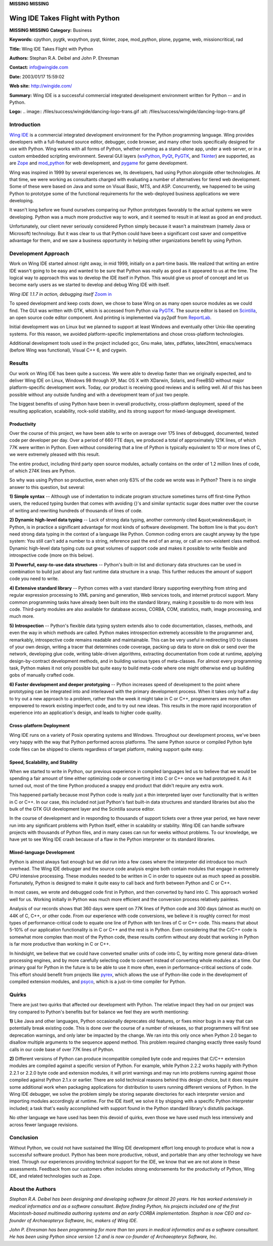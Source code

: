 **MISSING**
**MISSING**

Wing IDE Takes Flight with Python
=================================

**MISSING**
**MISSING**
**Category:**  Business

**Keywords:**  cpython, pygtk, wxpython, pyqt, tkinter, zope, mod_python, plone, pygame, web, missioncritical, rad

**Title:**  Wing IDE Takes Flight with Python

**Authors:**   Stephan R.A. Deibel and John P. Ehresman

**Contact:**   `info@wingide.com <mailto:info%40wingide.com>`_

**Date:**   2003/01/17 15:59:02

**Web site:**  `http://wingide.com/ <http://wingide.com/>`_

**Summary:**  Wing IDE is a successful commercial integrated development environment written for Python -- and in Python.

**Logo:**  .. image:: /files/success/wingide/dancing-logo-trans.gif    :alt: /files/success/wingide/dancing-logo-trans.gif

Introduction
------------

`Wing IDE <http://wingide.com/>`_ is a commercial integrated development environment for the Python
programming language. Wing provides developers with a full-featured source
editor, debugger, code browser, and many other tools specifically designed for
use with Python. Wing works with all forms of Python, whether running as a
stand-alone app, under a web server, or in a custom embedded scripting
environment. Several GUI layers (`wxPython <http://www.wxpython.org/>`_, `PyQt <http://www.riverbankcomputing.co.uk/pyqt/>`_, `PyGTK <http://www.daa.com.au/~james/pygtk/>`_, and `Tkinter <http://www.python.org/topics/tkinter/>`_) are
supported, as are `Zope <http://www.zope.org/>`_ and `mod_python <http://www.modpython.org/>`_ for web development, and `pygame <http://www.pygame.org/>`_ for game
development.

Wing was inspired in 1999 by several experiences we, its developers, had using
Python alongside other technologies. At that time, we were working as
consultants charged with evaluating a number of alternatives for tiered web
development. Some of these were based on Java and some on Visual Basic, MTS,
and ASP. Concurrently, we happened to be using Python to prototype some of the
functional requirements for the web-deployed business applications we were
developing.

It wasn't long before we found ourselves comparing our Python prototypes
favorably to the actual systems we were developing. Python was a much more
productive way to work, and it seemed to result in at least as good an end
product.

Unfortunately, our client never seriously considered Python simply because it
wasn't a mainstream (namely Java or Microsoft) technology. But it was clear to
us that Python could have been a significant cost saver and competitive
advantage for them, and we saw a business opportunity in helping other
organizations benefit by using Python.

Development Approach
--------------------

Work on Wing IDE started almost right away, in mid 1999, initially on a
part-time basis. We realized that writing an entire IDE wasn't going to be
easy and wanted to be sure that Python was really as good as it appeared to us
at the time. The logical way to approach this was to develop the IDE itself in
Python. This would give us proof of concept and let us become early users as
we started to develop and debug Wing IDE with itself.

.. image:: /files/success/wingide/wingide_web.gif
   :alt: Screen Shot of Wing IDE 1.1.7 Debugging Itself

*Wing IDE 1.1.7 in action, debugging itself* `Zoom in 
</files/success/wingide/wingide.png>`_

To speed development and keep costs down, we chose to base Wing on as many
open source modules as we could find. The GUI was written with GTK, which is
accessed from Python via `PyGTK <http://www.daa.com.au/~james/pygtk/>`_. The source editor is based on `Scintilla <http://www.scintilla.org/>`_, an
open source code editor component. And printing is implemented via py2pdf from
`ReportLab <http://www.reportlab.com/>`_.

Initial development was on Linux but we planned to support at least Windows
and eventually other Unix-like operating systems. For this reason, we avoided
platform-specific implementations and chose cross-platform technologies.

Additional development tools used in the project included gcc, Gnu make,
latex, pdflatex, latex2html, emacs/xemacs (before Wing was functional), Visual
C++ 6, and cygwin.

Results
-------

Our work on Wing IDE has been quite a success. We were able to develop faster
than we originally expected, and to deliver Wing IDE on Linux, Windows 98
through XP, Mac OS X with XDarwin, Solaris, and FreeBSD without major
platform-specific development work. Today, our product is receiving good
reviews and is selling well. All of this has been possible without any outside
funding and with a development team of just two people.

The biggest benefits of using Python have been in overall productivity,
cross-platform deployment, speed of the resulting application, scalability,
rock-solid stability, and its strong support for mixed-language development.

Productivity
~~~~~~~~~~~~

Over the course of this project, we have been able to write on average over
175 lines of debugged, documented, tested code per developer per day. Over a
period of 660 FTE days, we produced a total of approximately 121K lines, of
which 77K were written in Python. Even without considering that a line of
Python is typically equivalent to 10 or more lines of C, we were extremely
pleased with this result.

The entire product, including third party open source modules, actually
contains on the order of 1.2 million lines of code, of which 274K lines are
Python.

So why was using Python so productive, even when only 63% of the code we wrote
was in Python? There is no single answer to this question, but several:

**1) Simple syntax** -- Although use of indentation to indicate program structure
sometimes turns off first-time Python users, the reduced typing burden that
comes with avoiding {}'s and similar syntactic sugar does matter over the
course of writing and rewriting hundreds of thousands of lines of code.

**2) Dynamic high-level data typing** -- Lack of strong data typing, another
commonly cited &quot;weakness&quot; in Python, is in practice a significant advantage
for most kinds of software development. The bottom line is that you don't need
strong data typing in the context of a language like Python. Common coding
errors are caught anyway by the type system: You still can't add a number to a
string, reference past the end of an array, or call an non-existent class
method. Dynamic high-level data typing cuts out great volumes of support code
and makes it possible to write flexible and introspective code (more on this
below).

**3) Powerful, easy-to-use data structures** -- Python's built-in list and
dictionary data structures can be used in combination to build just about any
fast runtime data structure in a snap. This further reduces the amount of
support code you need to write.

**4) Extensive standard library** -- Python comes with a vast standard library
supporting everything from string and regular expression processing to XML
parsing and generation, Web services tools, and internet protocol support.
Many common programming tasks have already been built into the standard
library, making it possible to do more with less code. Third-party modules are
also available for database access, CORBA, COM, statistics, math, image
processing, and much more.

**5) Introspection** -- Python's flexible data typing system extends also to code
documentation, classes, methods, and even the way in which methods are called.
Python makes introspection extremely accessible to the programmer and,
remarkably, introspective code remains readable and maintainable. This can be
very useful in redirecting I/O to classes of your own design, writing a tracer
that determines code coverage, packing up data to store on disk or send over
the network, developing glue code, writing table-driven algorithms, extracting
documentation from code at runtime, applying design-by-contract development
methods, and in building various types of meta-classes. For almost every
programming task, Python makes it not only possible but quite easy to build
meta-code where one might otherwise end up building gobs of manually crafted
code.

**6) Faster development and deeper prototyping** -- Python increases speed of
development to the point where prototyping can be integrated into and
interleaved with the primary development process. When it takes only half a
day to try out a new approach to a problem, rather than the week it might take
in C or C++, programmers are more often empowered to rework existing imperfect
code, and to try out new ideas. This results in the more rapid incorporation
of experience into an application's design, and leads to higher code quality.

Cross-platform Deployment
~~~~~~~~~~~~~~~~~~~~~~~~~

Wing IDE runs on a variety of Posix operating systems and Windows. Throughout
our development process, we've been very happy with the way that Python
performed across platforms. The same Python source or compiled Python byte
code files can be shipped to clients regardless of target platform, making
support quite easy.

Speed, Scalability, and Stability
~~~~~~~~~~~~~~~~~~~~~~~~~~~~~~~~~

When we started to write in Python, our previous experience in compiled
languages led us to believe that we would be spending a fair amount of time
either optimizing code or converting it into C or C++ once we had prototyped
it. As it turned out, most of the time Python produced a snappy end product
that didn't require any extra work.

This happened partially because most Python code is really just a thin
interpreted layer over functionality that is written in C or C++. In
our case, this included not just Python's fast built-in data structures and
standard libraries but also the bulk of the GTK GUI development layer and the
Scintilla source editor.

In the course of development and in responding to thousands of support tickets
over a three year period, we have never run into any significant problems with
Python itself, either in scalability or stability. Wing IDE can handle
software projects with thousands of Python files, and in many cases can run
for weeks without problems. To our knowledge, we have yet to see Wing IDE
crash because of a flaw in the Python interpreter or its standard libraries.

Mixed-language Development
~~~~~~~~~~~~~~~~~~~~~~~~~~

Python is almost always fast enough but we did run into a few cases where the
interpreter did introduce too much overhead. The Wing IDE debugger and the
source code analysis engine both contain modules that engage in extremely CPU
intensive processing. These modules needed to be written in C in order to
squeeze out as much speed as possible. Fortunately, Python is designed to make
it quite easy to call back and forth between Python and C or C++.

In most cases, we wrote and debugged code first in Python, and then converted
by hand into C. This approach worked well for us. Working initially in Python
was much more efficient and the conversion process relatively painless.

Analysis of our records shows that 360 days were spent on 77K lines of Python
code and 300 days (almost as much) on 44K of C, C++, or other code. From our
experience with code conversions, we believe it is roughly correct for most
types of performance-critical code to equate one line of Python with ten lines
of C or C++ code. This means that about 5-10% of our application functionality
is in C or C++ and the rest is in Python. Even considering that the C/C++ code
is somewhat more complex than most of the Python code, these results confirm
without any doubt that working in Python is far more productive than working
in C or C++.

In hindsight, we believe that we could have converted smaller units of code
into C, by writing more general data-driven processing engines, and by more
carefully selecting code to convert instead of converting whole modules at a
time. Our primary goal for Python in the future is to be able to use it more
often, even in performance-critical sections of code. This effort should
benefit from projects like `pyrex <http://www.cosc.canterbury.ac.nz/~greg/python/Pyrex/>`_, which allows the use of Python-like code in
the development of compiled extension modules, and `psyco <http://psyco.sourceforge.net/>`_, which is a
just-in-time compiler for Python.

Quirks
------

There are just two quirks that affected our development with Python. The
relative impact they had on our project was tiny compared to Python's benefits
but for balance we feel they are worth mentioning:

**1)** Like Java and other languages, Python occasionally deprecates old
features, or fixes minor bugs in a way that can potentially break existing
code. This is done over the course of a number of releases, so that
programmers will first see deprecation warnings, and only later be impacted by
the change. We ran into this only once when Python 2.0 began to disallow
multiple arguments to the sequence append method. This problem required changing
exactly three easily found calls in our code base of over 77K lines of Python.

**2)** Different versions of Python can produce incompatible compiled byte code
and requires that C/C++ extension modules are compiled against a specific
version of Python. For example, while Python 2.2.2 works happily with Python
2.2.1 or 2.2.0 byte code and extension modules, it will print warnings and may
run into problems running against those compiled against Python 2.1.x or
earlier. There are solid technical reasons behind this design choice, but it
does require some additional work when packaging applications for distribution
to users running different versions of Python. In the Wing IDE debugger, we
solve the problem simply be storing separate directories for each interpreter
version and importing modules accordingly at runtime. For the IDE itself, we
solve it by shipping with a specific Python interpreter included; a task
that's easily accomplished with support found in the Python standard library's
distutils package.

No other language we have used has been this devoid of quirks, even those we
have used much less intensively and across fewer language revisions.

Conclusion
----------

Without Python, we could not have sustained the Wing IDE development effort
long enough to produce what is now a successful software product. Python has
been more productive, robust, and portable than any other technology we have
tried. Through our experiences providing technical support for the IDE, we
know that we are not alone in these assessments. Feedback from our customers
often includes strong endorsements for the productivity of Python, Wing IDE,
and related technologies such as Zope.

About the Authors
-----------------

*Stephan R.A. Deibel has been designing and developing software for almost 20
years. He has worked extensively in medical informatics and as a software
consultant. Before finding Python, his projects included one of the first
Macintosh-based multimedia authoring systems and an early CORBA
implementation. Stephan is now CEO and co-founder of Archaeopteryx Software,
Inc, makers of Wing IDE.*

*John P. Ehresman has been programming for more than ten years in medical
informatics and as a software consultant.  He has been using Python since
version 1.2 and is now co-founder of Archaeopteryx Software, Inc.*